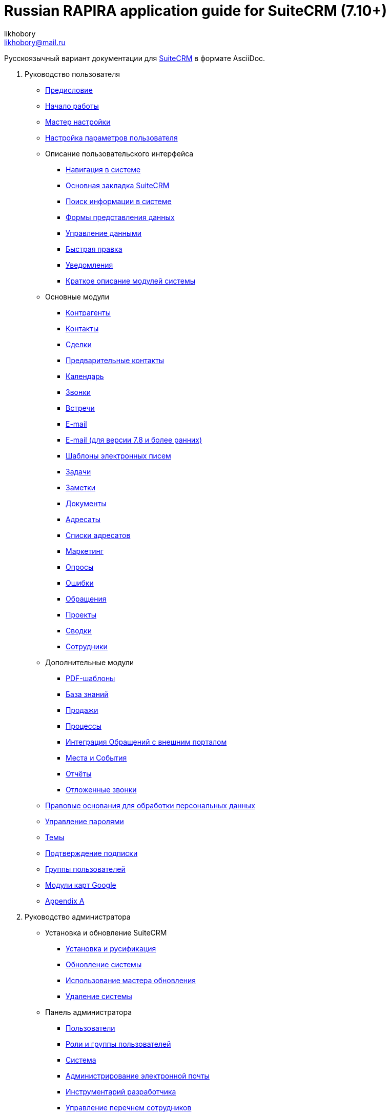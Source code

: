 :author: likhobory
:email: likhobory@mail.ru

= Russian RAPIRA application guide for SuiteCRM (7.10+)

Русскоязычный вариант документации для https://docs.suitecrm.com[SuiteCRM] в формате AsciiDoc.


 . Руководство пользователя

* link:/content/user/introduction/_index.ru.adoc[Предисловие]

* link:/content/user/introduction/Getting%20Started.ru.adoc[Начало работы]

* link:/content/user/introduction/User%20Wizard.ru.adoc[Мастер настройки]

* link:/content/user/introduction/managing-user-accounts.ru.adoc[Настройка параметров пользователя]

* Описание пользовательского интерфейса
**	   link:/content/user/introduction/User%20Interface/Navigation%20Elements.ru.adoc[Навигация в системе]
**	   link:/content/user/introduction/User%20Interface/Home%20Page.ru.adoc[Основная закладка SuiteCRM]
**	   link:/content/user/introduction/User%20Interface/Search.ru.adoc[Поиск информации в системе]
**	   link:/content/user/introduction/User%20Interface/Views.ru.adoc[Формы представления данных]
**	   link:/content/user/introduction/User%20Interface/Record%20Management.ru.adoc[Управление данными]
**	   link:/content/user/introduction/User%20Interface/In-line%20Editing.ru.adoc[Быстрая правка]
**	   link:/content/user/introduction/User%20Interface/Desktop%20Notifications.ru.adoc[Уведомления]
**	   link:/content/user/introduction/User%20Interface/Summary.ru.adoc[Краткое описание модулей системы]

* Основные модули
**     link:/content/user/core-modules/Accounts.ru.adoc[Контрагенты]
**     link:/content/user/core-modules/Contacts.ru.adoc[Контакты]
**     link:/content/user/core-modules/Opportunities.ru.adoc[Сделки]
**     link:/content/user/core-modules/Leads.ru.adoc[Предварительные контакты]
**     link:/content/user/core-modules/Calendar.ru.adoc[Календарь]
**     link:/content/user/core-modules/Calls.ru.adoc[Звонки]
**     link:/content/user/core-modules/Meetings.ru.adoc[Встречи]
**     link:/content/user/core-modules/Emails.ru.adoc[E-mail]
**     link:/content/user/core-modules/Emails-LTS.ru.adoc[E-mail (для версии 7.8 и более ранних)]
**     link:/content/user/core-modules/EmailTemplates.ru.adoc[Шаблоны электронных писем]
**     link:/content/user/core-modules/Tasks.ru.adoc[Задачи]
**     link:/content/user/core-modules/Notes.ru.adoc[Заметки]
**     link:/content/user/core-modules/Documents.ru.adoc[Документы]
**     link:/content/user/core-modules/Target%20Lists.ru.adoc[Адресаты]
**     link:/content/user/core-modules/Target%20Lists.ru.adoc[Списки адресатов]
**     link:/content/user/core-modules/Campaigns.ru.adoc[Маркетинг]
**     link:/content/user/core-modules/Surveys.ru.adoc[Опросы]
**     link:/content/user/core-modules/Errors.ru.adoc[Ошибки]
**     link:/content/user/core-modules/Cases.ru.adoc[Обращения]
**     link:/content/user/core-modules/Projects.ru.adoc[Проекты]
**     link:/content/user/core-modules/Spots.ru.adoc[Сводки]
**     link:/content/user/core-modules/Employees.ru.adoc[Сотрудники]

* Дополнительные модули

**     link:/content/user/advanced-modules/PDFTemplates.ru.adoc[PDF-шаблоны]
**     link:/content/user/advanced-modules/KnowledgeBase.ru.adoc[База знаний]
**     link:/content/user/advanced-modules/Sales.ru.adoc[Продажи]
**     link:/content/user/advanced-modules/Workflow.ru.adoc[Процессы]
**     link:/content/user/advanced-modules/Cases%20with%20Portal.ru.adoc[Интеграция Обращений с внешним порталом]
**     link:/content/user/advanced-modules/Events.ru.adoc[Места и События]
**     link:/content/user/advanced-modules/Reports.ru.adoc[Отчёты]
**     link:/content/user/advanced-modules/Reschedule.ru.adoc[Отложенные звонки]


* link:/content/user/modules/lawfulbasis[Правовые основания для обработки персональных данных]

* link:/content/user/modules/passwordmanagement[Управление паролями]

* link:/content/user/modules/Themes.ru.adoc[Темы]

* link:/content/user/modules/Confirmed-Opt-In-Settings.ru.adoc[Подтверждение подписки]

* link:/content/user/Security%20Suite%20(Groups).ru.adoc[Группы пользователей]

* link:/content/user/JJW%20Maps.ru.adoc[Модули карт Google]

* link:/content/user/Appendix%20A.adoc[Appendix A]


[start=2]
. Руководство администратора
 
* Установка и обновление SuiteCRM
**     link:/content/admin/installation-guide/Downloading%20%26%20Installing.ru.adoc[Установка и русификация]
**     link:/content/admin/installation-guide/Upgrading.ru.adoc[Обновление системы]
**     link:/content/admin/installation-guide/Using%20the%20Upgrade%20Wizard.ru.adoc[Использование мастера обновления]
**     link:/content/admin/installation-guide/Uninstalling.ru.adoc[Удаление системы]

* Панель администратора
**     link:/content/admin/administration-panel/Users.ru.adoc[Пользователи]
**     link:/content/admin/administration-panel/Roles%20and%20Security%20Groups.ru.adoc[Роли и группы пользователей]
**     link:/content/admin/administration-panel/System.ru.adoc[Система]
**     link:/content/admin/administration-panel/Email.ru.adoc[Администрирование электронной почты]
**     link:/content/admin/administration-panel/Developer%20Tools.ru.adoc[Инструментарий разработчика]
**     link:/content/admin/administration-panel/Employee%20Records.ru.adoc[Управление перечнем сотрудников]
**     link:/content/admin/administration-panel/Studio.ru.adoc[Студия]
**     link:/content/admin/administration-panel/Google%20Maps.ru.adoc[Карты Google]
**     link:/content/admin/administration-panel/Advanced%20OpenAdmin.ru.adoc[Разное]
**     link:/content/admin/administration-panel/Bugs.ru.adoc[Управление версиями]

* link:/content/admin/Troubleshooting%20and%20Support.ru.adoc[Техническая поддержка]

* link:/content/admin/Licensing.ru.adoc[Лицензия]

* link:/content/admin/Advanced%20Configuration%20Options.ru.adoc[Настройка дополнительных параметров]

* link:/content/admin/Releases.ru.adoc[Версии]

* link:/content/admin/Compatibility%20Matrix.ru.adoc[Таблица совместимости] 

[start=3]
 . Развитие проекта
 
* link:/content/community/contributing-code/_index.ru.adoc[Вклад в исходный код проекта]

* Вклад в создание документации

**     link:/content/community/contributing-to-docs/simple-edit.ru.adoc[Редактирование страницы]
**     link:/content/community/contributing-to-docs/simple-issue.ru.adoc[Сообщение об ошибке]
**     link:/content/community/contributing-to-docs/local-setup.ru.adoc[Локальное развёртывание сайта документации]
**     link:/content/community/contributing-to-docs/translate.ru.adoc[Перевод документации]
 
[start=4]
 . link:/content/developer/_index.ru.adoc[Руководство разработчика]
